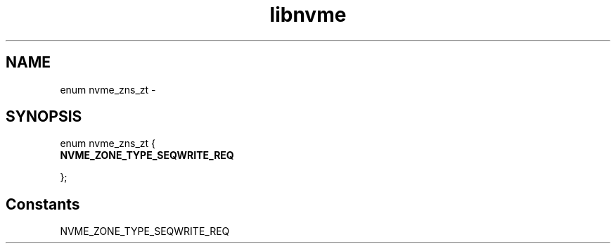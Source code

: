 .TH "libnvme" 9 "enum nvme_zns_zt" "February 2022" "API Manual" LINUX
.SH NAME
enum nvme_zns_zt \- 
.SH SYNOPSIS
enum nvme_zns_zt {
.br
.BI "    NVME_ZONE_TYPE_SEQWRITE_REQ"

};
.SH Constants
.IP "NVME_ZONE_TYPE_SEQWRITE_REQ" 12
